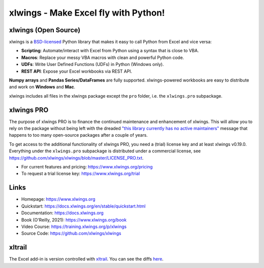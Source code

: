 xlwings - Make Excel fly with Python!
=====================================

xlwings (Open Source)
---------------------

xlwings is a `BSD-licensed <http://opensource.org/licenses/BSD-3-Clause>`_ Python library that makes it easy to call Python from Excel and vice versa:

* **Scripting**: Automate/interact with Excel from Python using a syntax that is close to VBA.
* **Macros**: Replace your messy VBA macros with clean and powerful Python code.
* **UDFs**: Write User Defined Functions (UDFs) in Python (Windows only).
* **REST API**: Expose your Excel workbooks via REST API.

**Numpy arrays** and **Pandas Series/DataFrames** are fully supported. xlwings-powered workbooks are easy to distribute and work
on **Windows** and **Mac**.

xlwings includes all files in the xlwings package except the ``pro`` folder, i.e. the ``xlwings.pro`` subpackage.

xlwings PRO
-----------

The purpose of xlwings PRO is to finance the continued maintenance and enhancement of xlwings. This will allow you to rely on the package without being left with the dreaded `"this library currently has no active maintainers" <https://github.com/python-excel/xlrd>`_ message that happens to too many open-source packages after a couple of years.

To get access to the additional functionality of xlwings PRO, you need a (trial) license key and at least xlwings v0.19.0. Everything under the ``xlwings.pro`` subpackage is distributed under a commercial license, see https://github.com/xlwings/xlwings/blob/master/LICENSE_PRO.txt.

* For current features and pricing: https://www.xlwings.org/pricing
* To request a trial license key: https://www.xlwings.org/trial

Links
-----

* Homepage: https://www.xlwings.org
* Quickstart: https://docs.xlwings.org/en/stable/quickstart.html
* Documentation: https://docs.xlwings.org
* Book (O'Reilly, 2021): https://www.xlwings.org/book
* Video Course: https://training.xlwings.org/p/xlwings
* Source Code: https://github.com/xlwings/xlwings


xltrail
-------

The Excel add-in is version controlled with `xltrail <https://www.xltrail.com>`_. You can see the diffs
`here <https://app.xltrail.com/#/?path=github.com%2FZoomerAnalytics%2Fxlwings.git&branch=master&public=true>`_.
